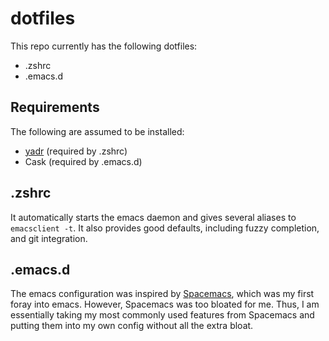 * dotfiles
This repo currently has the following dotfiles:
- .zshrc
- .emacs.d
** Requirements
The following are assumed to be installed:
- [[https://github.com/skwp/dotfiles][yadr]] (required by .zshrc)
- Cask (required by .emacs.d)
** .zshrc
It automatically starts the emacs daemon and gives several aliases to
~emacsclient -t~. It also provides good defaults, including fuzzy completion,
and git integration.
** .emacs.d
The emacs configuration was inspired by [[http://www.github.com/syl20bnr/spacemacs][Spacemacs]], which was my first foray
into emacs. However, Spacemacs was too bloated for me. Thus, I am essentially
taking my most commonly used features from Spacemacs and putting them into my
own config without all the extra bloat.
